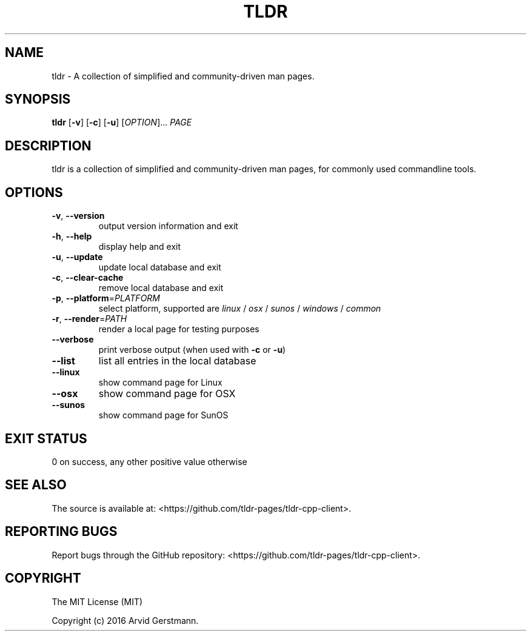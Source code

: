 .\" Manpage for tldr.
.\" Contact ag@arvid.io to correct errors or typos.
.TH TLDR 1
.SH NAME
tldr \- A collection of simplified and community-driven man pages.
.SH SYNOPSIS
.B tldr
[\fB\-v\fR] [\fB\-c\fR] [\fB\-u\fR] [\fIOPTION\fR]... \fIPAGE\fR
.SH DESCRIPTION
tldr is a collection of simplified and community-driven man pages, for commonly
used commandline tools.
.SH OPTIONS
.TP
.TP
.BR \-v ", " \-\-version
output version information and exit
.TP
.BR \-h ", " \-\-help
display help and exit
.TP
.BR \-u ", " \-\-update
update local database and exit
.TP
.BR \-c ", " \-\-clear-cache
remove local database and exit
.TP
\fB\-p\fR, \fB\-\-platform\fR=\fIPLATFORM\fR
select platform, supported are \fIlinux\fR / \fIosx\fR / \fIsunos\fR /
\fIwindows\fR / \fIcommon\fR
.TP
\fB\-r\fR, \fB\-\-render\fR=\fIPATH\fR
render a local page for testing purposes
.TP
.B \-\-verbose
print verbose output (when used with \fB\-c\fR or \fB\-u\fR)
.TP
.B \-\-list
list all entries in the local database
.TP
.B \-\-linux
show command page for Linux
.TP
.B \-\-osx
show command page for OSX
.TP
.B \-\-sunos
show command page for SunOS
.SH EXIT STATUS
0 on success, any other positive value otherwise
.SH SEE ALSO
The source is available at:
<https://github.com/tldr-pages/tldr-cpp-client>.
.SH REPORTING BUGS
Report bugs through the GitHub repository:
<https://github.com/tldr-pages/tldr-cpp-client>.
.SH COPYRIGHT
The MIT License (MIT)

Copyright (c) 2016 Arvid Gerstmann.

